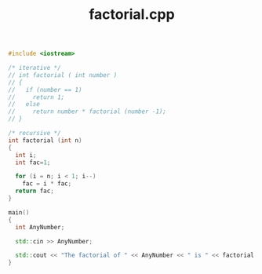 #+Title: factorial.cpp
#+OPTIONS: ^:nil num:nil author:nil email:nil creator:nil timestamp:nil

#+BEGIN_SRC cpp :tangle factorial.cpp :padline no
  #include <iostream>

  /* iterative */
  // int factorial ( int number )
  // {
  //   if (number == 1)
  //     return 1;
  //   else
  //     return number * factorial (number -1);
  // }

  /* recursive */
  int factorial (int n)
  {
    int i;
    int fac=1;

    for (i = n; i < 1; i--)
      fac = i * fac;
    return fac;
  }

  main()
  {
    int AnyNumber;

    std::cin >> AnyNumber;

    std::cout << "The factorial of " << AnyNumber << " is " << factorial (AnyNumber) << std::endl;
  }
#+END_SRC

